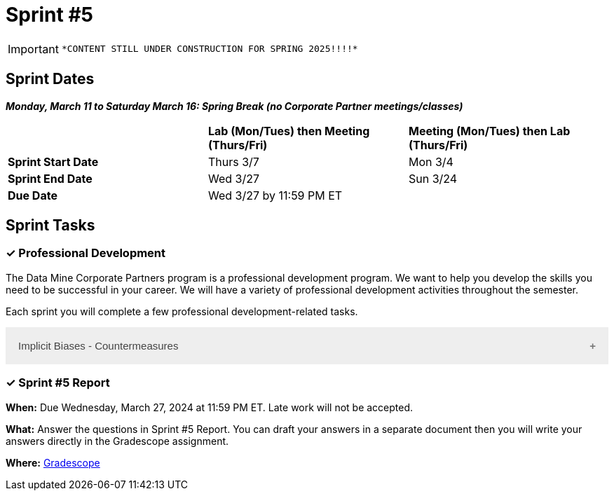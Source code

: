 = Sprint #5

[IMPORTANT]
====
 *CONTENT STILL UNDER CONSTRUCTION FOR SPRING 2025!!!!*
====

== Sprint Dates

*_Monday, March 11 to Saturday March 16:  Spring Break (no Corporate Partner meetings/classes)_*

[cols="<.^1,^.^1,^.^1"]
|===

| |*Lab (Mon/Tues) then Meeting (Thurs/Fri)* |*Meeting (Mon/Tues) then Lab (Thurs/Fri)*

|*Sprint Start Date*
|Thurs 3/7
|Mon 3/4

|*Sprint End Date*
|Wed 3/27
|Sun 3/24

|*Due Date*
2+| Wed 3/27 by 11:59 PM ET

|===

== Sprint Tasks

=== &#10003; Professional Development 

The Data Mine Corporate Partners program is a professional development program. We want to help you develop the skills you need to be successful in your career. We will have a variety of professional development activities throughout the semester.

Each sprint you will complete a few professional development-related tasks. 

++++
<html>
<head>
<meta name="viewport" content="width=device-width, initial-scale=1">
<style>
.accordion {
  background-color: #eee;
  color: #444;
  cursor: pointer;
  padding: 18px;
  width: 100%;
  border: none;
  text-align: left;
  outline: none;
  font-size: 15px;
  transition: 0.4s;
}

.active, .accordion:hover {
  background-color: #ccc;
}

.accordion:after {
  content: '\002B';
  color: #777;
  font-weight: bold;
  float: right;
  margin-left: 5px;
}

.active:after {
  content: "\2212";
}

.panel {
  padding: 0 18px;
  background-color: white;
  max-height: 0;
  overflow: hidden;
  transition: max-height 0.2s ease-out;
}
</style>
</head>
<body>
<button class="accordion">Implicit Biases - Countermeasures</button>
<div class="panel">
	<div>
		<p><b>When: </b>Due Wednesday, September 4, 2024 at 11:59 PM ET. Late work will not be accepted.</p>
<br>
	</div>
	<div>
		<p><b>What: </b>Watch the following video <a href="https://www.youtube.com/watch?v=RIOGenWu_iA&list=PLWG_vsmMJ2clEeGKVyrOIKlOYrjFnVKqa&index=7 " >Implicit Bias: Lesson #6 - Countermeasures </a> (5 minutes). </p>
<br>
	</div>
	<div>
		<p><b>Where: </b>Complete the reflection for this professional development training on <a href="https://www.gradescope.com/">Gradescope</a> in the assignment "Sprint 5: Professional Development".</p>
<br>
  </div>
    <p><b>Why: </b> The video discusses strategies to mitigate implicit bias, emphasizing mindset, debiasing, and decoupling. Mindset involves being humble and mindful of our biases. Debiasing focuses on reshaping biases through exposure to counter-stereotypical examples. Decoupling aims to implement structures and procedures that minimize bias in decision-making. These strategies are crucial for recognizing and addressing implicit biases, which are pervasive and impact behavior. Understanding and applying these methods is essential for promoting fairness and equity in various settings. </p>
<br>
    </div> 
</div>


<script>
var acc = document.getElementsByClassName("accordion");
var i;

for (i = 0; i < acc.length; i++) {
  acc[i].addEventListener("click", function() {
    this.classList.toggle("active");
    var panel = this.nextElementSibling;
    if (panel.style.maxHeight) {
      panel.style.maxHeight = null;
    } else {
      panel.style.maxHeight = panel.scrollHeight + "px";
    } 
  });
}
</script>

</body>
</html>
++++



=== &#10003; Sprint #5  Report 

*When:* Due Wednesday, March 27, 2024 at 11:59 PM ET. Late work will not be accepted. 

*What:* Answer the questions in Sprint #5 Report. You can draft your answers in a separate document then you will write your answers directly in the Gradescope assignment.  

*Where:* link:https://www.gradescope.com/[Gradescope] 
